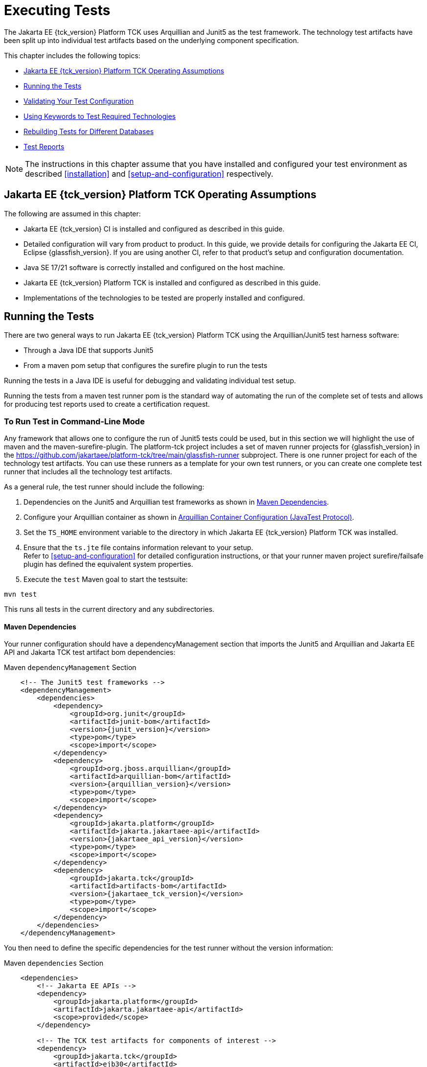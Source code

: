 [[executing-tests]]
= Executing Tests
:doctype: book

The Jakarta EE {tck_version} Platform TCK uses Arquillian and Junit5 as the test framework. The technology test artifacts have been split up into individual test artifacts based on the underlying component specification.

This chapter includes the following topics:

* <<jakarta-ee-platform-tck-operating-assumptions>>
* <<running-the-tests>>
* <<validating-your-test-configuration>>
* <<using-keywords-to-test>>
* <<rebuilding-test-for-different-databases>>
* <<test-reports>>

[NOTE]
============
The instructions in this chapter assume that you have installed and configured your test environment as described
<<installation>> and <<setup-and-configuration>> respectively.
============


[[jakarta-ee-platform-tck-operating-assumptions]]
== Jakarta EE {tck_version} Platform TCK Operating Assumptions

The following are assumed in this chapter:

* Jakarta EE {tck_version} CI is installed and configured as described in this guide.
* Detailed configuration will vary from product to product. In this guide, we provide details
for configuring the Jakarta EE CI, Eclipse {glassfish_version}. If you are using another CI, refer to that product's setup and configuration documentation.
* Java SE 17/21 software is correctly installed and configured on the host
machine.
* Jakarta EE {tck_version} Platform TCK is installed and configured as described in this guide.
* Implementations of the technologies to be tested are properly
installed and configured.

[[running-the-tests]]
== Running the Tests

There are two general ways to run Jakarta EE {tck_version} Platform TCK using the Arquillian/Junit5 test harness software:

* Through a Java IDE that supports Junit5
* From a maven pom setup that configures the surefire plugin to run the tests

Running the tests in a Java IDE is useful for debugging and validating individual test setup.

Running the tests from a maven test runner pom is the standard way of automating the run of the complete set of tests and allows for producing test reports used to create a certification request.


[[running-test-cli]]
=== To Run Test in Command-Line Mode

Any framework that allows one to configure the run of Junit5 tests could be used, but in this section we will highlight the use of maven and the maven-surefire-plugin. The platform-tck project includes a set of maven runner projects for {glassfish_version} in the https://github.com/jakartaee/platform-tck/tree/main/glassfish-runner subproject. There is one runner project for each of the technology test artifacts. You can use these runners as a template for your own test runners, or you can create one complete test runner that includes all the technology test artifacts.

As a general rule, the test runner should include the following:

. Dependencies on the Junit5 and Arquillian test frameworks as shown in <<runner-maven-dependencies>>.
. Configure your Arquillian container as shown in <<arquillian-container-configuration>>.
.  Set the `TS_HOME` environment variable to the directory in which
Jakarta EE {tck_version} Platform TCK was installed.
.  Ensure that the `ts.jte` file contains information relevant to your
setup. +
Refer to <<setup-and-configuration>> for detailed configuration instructions, or that your runner maven project surefire/failsafe plugin has defined the equivalent system properties.
.  Execute the `test` Maven goal to start the testsuite: +
[source,bash]
----
mvn test
----
This runs all tests in the current directory and any subdirectories.

[[runner-maven-dependencies]]
==== Maven Dependencies
Your runner configuration should have a dependencyManagement section that imports the Junit5 and Arquillian and Jakarta EE API and Jakarta TCK test artifact bom dependencies:

.Maven `dependencyManagement` Section
[[maven-dependency-management]]
[source,xml,subs="attributes+"]
----
    <!-- The Junit5 test frameworks -->
    <dependencyManagement>
        <dependencies>
            <dependency>
                <groupId>org.junit</groupId>
                <artifactId>junit-bom</artifactId>
                <version>{junit_version}</version>
                <type>pom</type>
                <scope>import</scope>
            </dependency>
            <dependency>
                <groupId>org.jboss.arquillian</groupId>
                <artifactId>arquillian-bom</artifactId>
                <version>{arquillian_version}</version>
                <type>pom</type>
                <scope>import</scope>
            </dependency>
            <dependency>
                <groupId>jakarta.platform</groupId>
                <artifactId>jakarta.jakartaee-api</artifactId>
                <version>{jakartaee_api_version}</version>
                <type>pom</type>
                <scope>import</scope>
            </dependency>
            <dependency>
                <groupId>jakarta.tck</groupId>
                <artifactId>artifacts-bom</artifactId>
                <version>{jakartaee_tck_version}</version>
                <type>pom</type>
                <scope>import</scope>
            </dependency>
        </dependencies>
    </dependencyManagement>
----

You then need to define the specific dependencies for the test runner without the version information:

.Maven `dependencies` Section
[[maven-dependencies]]
[source,xml,subs="attributes+"]
----
    <dependencies>
        <!-- Jakarta EE APIs -->
        <dependency>
            <groupId>jakarta.platform</groupId>
            <artifactId>jakarta.jakartaee-api</artifactId>
            <scope>provided</scope>
        </dependency>

        <!-- The TCK test artifacts for components of interest -->
        <dependency>
            <groupId>jakarta.tck</groupId>
            <artifactId>ejb30</artifactId>
            <scope>test</scope>
        </dependency>
        <dependency>
            <groupId>jakarta.tck</groupId>
            <artifactId>ejb32</artifactId>
            <scope>test</scope>
        </dependency>

      <!-- TCK common dependencies -->
      <dependency>
        <groupId>jakarta.tck</groupId>
        <artifactId>common</artifactId>
      </dependency>

      <!-- TCK Arquillian artifacts -->
      <dependency>
        <groupId>jakarta.tck.arquillian</groupId>
        <artifactId>arquillian-protocol-appclient</artifactId>
      </dependency>
      <dependency>
        <groupId>jakarta.tck.arquillian</groupId>
        <artifactId>arquillian-protocol-javatest</artifactId>
      </dependency>
      <dependency>
        <groupId>jakarta.tck.arquillian</groupId>
        <artifactId>tck-porting-lib</artifactId>
      </dependency>

        <!--
            The Arquillian connector that starts the VI and deploys archives to it. This is the {glassfish_version} version.
        -->
        <dependency>
            <groupId>org.omnifaces.arquillian</groupId>
            <artifactId>arquillian-glassfish-server-managed</artifactId>
            <version>1.7</version>
            <scope>test</scope>
        </dependency>
    </dependencies>
----

[[available-tck-test-artifacts]]
==== Available TCK Test Artifacts
The list of groupId:artifactId for the Jakarta EE {tck_version} TCK test artifacts is:

* jakarta.tck:appclient
* jakarta.tck:assembly-tck
* jakarta.tck:common
* jakarta.tck:cdi-tck-ee-impl
* jakarta.tck:connector
* jakarta.tck:ejb30
* jakarta.tck:ejb32
* jakarta.tck:el-platform-tck
* jakarta.tck:integration
* jakarta.tck:javaee-tck
* jakarta.tck:rest-platform-tck
* jakarta.tck:javamail
* jakarta.tck:jdbc-platform-tck
* jakarta.tck:jms-platform-tck
* jakarta.tck:project
* jakarta.tck:persistence-platform-tck-tests
* jakarta.tck:persistence-platform-tck-common
* jakarta.tck:persistence-platform-tck-dbprocedures
* jakarta.tck:persistence-platform-tck-spec-tests
* jakarta.tck:jsonb-platform-tck
* jakarta.tck:jsonp-platform-tck
* jakarta.tck:pages-platform-tck
* jakarta.tck:transactions-tck
* jakarta.tck:tags-tck
* jakarta.tck:signaturetest
* jakarta.tck:websocket-tck-platform-tests
* jakarta.tck:xa

The version of these artifacts is the same as the service release version of the TCK. You can find the latest version of these artifacts in the Jakarta staging repository or in the Maven Central repository. You can search for the jakarta.tck:artifacts-bom to find the latest version that has been released.

[[arquillian-container-configuration]]
==== Arquillian Container Configuration (JavaTest Protocol)
In addition to specifying the test framework and TCK test artifact dependencies, you need to configure the Arquillian container. The
Arquillian container manages the VI being tested and handles starting the container, deploying the test archives, and then stopping the container.

The configuration will depend on the container you are using, but you will need to include a configuration of the Arquillian javatest protocol for platform tests.

.Maven `arquillian.xml` javatest Protocol Configuration
[source,xml]
----
<?xml version="1.0" encoding="UTF-8" standalone="yes"?>
<arquillian xmlns:xsi="http://www.w3.org/2001/XMLSchema-instance"
            xmlns="http://jboss.org/schema/arquillian"
            xsi:schemaLocation="http://jboss.org/schema/arquillian http://jboss.org/schema/arquillian/arquillian_1_0.xsd">

  <engine>
        <property name="deploymentExportPath">target/deployments</property>
  </engine>
  <extension qualifier="glassfish-descriptors">
      <property name="descriptorDir">target/</property>
  </extension>

  <group qualifier="glassfish-servers" default="true">
    <container qualifier="tck-javatest" default="true">
        <configuration> <1>
            <property name="glassFishHome">target/glassfish8</property>
            <property name="debug">true</property>
            <property name="suspend">false</property>
        </configuration>
        <protocol type="javatest"> <2>
            <property name="trace">true</property>
            <property name="workDir">/tmp</property>
            <property name="tsJteFile">jakartaeetck/bin/ts.jte</property>
            <property name="tsSqlStmtFile">sql/derby/derby.dml.sql</property>
        </protocol>
    </container>
  </group>

</arquillian>
----
<1> This is the managed container specific config, here for Glassfish 8.
<2> This is the javatest protocol configuration.
* `tsJteFile` property is the path to the ts.jte file that contains the configuration for the test run.
* `tsSqlStmtFile` property is the path to the SQL file that contains the DML statements for the test run.
* the `trace` property is used to enable additional logging for the test run.
* the `workDir` property is the directory where the test TCK classes will put working files.

==== Arquillian Container Configuration (Appclient Protocol) (Full Platform Only)
TBD

[[running-sigtest-example]]
==== Example - Running the Jakarta EE {tck_version} Platform TCK Signature Tests (Needs Rewrite)

To run the Jakarta EE {tck_version} Platform TCK signature tests, enter the following commands:

[source,oac_no_warn]
----
TBD
----

[[running-tests-package]]
==== Example - Running a Single Test Package

To run a single test package, you would configure your surefile/failsafe plugin to have an execution that only includes the tests in the package you are interested in. For example, to run the tests in the `ee.jakarta.tck.persistence.ee.cdi` package, you would configure your surefire/failsafe plugin as shown in the following example:

[source,xml]
----
            <plugin>
                <artifactId>maven-failsafe-plugin</artifactId>
                <version>3.5.0</version>
                <configuration>
                    <trimStackTrace>false</trimStackTrace>
                    <dependenciesToScan>jakarta.tck:persistence-platform-tck-tests</dependenciesToScan>
                <executions>
                    <execution>
                        <id>jpa-tests-cdi</id>
                        <goals>
                            <goal>integration-test</goal>
                            <goal>verify</goal>
                        </goals>
                        <configuration>
                            <includes>
                                <include>ee/jakarta/tck/persistence/ee/cdi/*Test.java</include><1>
                            </includes>


                            <systemPropertyVariables>
                                <arquillian.xml>cdi-arquillian.xml</arquillian.xml>
                            </systemPropertyVariables>
                        </configuration>
                    </execution>
...
               </executions>
            </plugin>
----
<1> Restrict the tests run to only those in the `ee.jakarta.tck.persistence.ee.cdi` package.

You could further restrict the included test to a specific test class by changing the include to the specific test class name.

[[running-tests-classes]]

[[validating-your-test-configuration]]
== Validating Your Test Configuration

[[to-validate-your-configuration-in-command-line-mode]]
=== To Validate Your Configuration in Command-Line Mode (Needs Rewrite)

.  Go to the `<TS_HOME>/src/com/sun/ts/tests/samples` directory.
.  Start the test run by executing the following command:
+
[source,oac_no_warn]
----
ant runclient
----
+
All sample tests will be run, and should pass.
.  Generate test reports by executing the following commands:
..  Change to the `<TS_HOME>/bin` directory: 
+
[source,oac_no_warn]
----
cd <TS_HOME>/bin
----
+
..  Run the `report` Ant target: 
+
[source,oac_no_warn]
----
ant report
----
+
Reports are written to the report directory you specified in
`<TS_HOME>/bin/ts.jte`. If no report directory is specified, reports are
written to the `/tmp/JTreport` directory (Solaris/Linux) or
`C:\temp\JTreport` (Windows).

[[using-keywords-to-test]]
== Using Keywords to Test Required Technologies

The Jakarta EE TCK includes Junit5 `@Tag` annotations that allow you to select a subset of tests based on the tag name. Each test in TCK has keywords associated with it. The keywords are used to create groups and subsets of tests. At test execution time, a user can tell the test harness to only run tests with or without certain groups.

The full list of available tags are:

* @Tag("assembly")
* @Tag("connector")
* @Tag("connector_standalone")
* @Tag("connector_web")
* @Tag("ejb")
* @Tag("ejb30")
* @Tag("ejb32")
* @Tag("ejb_web")
* @Tag("ejb_web_profile")
* @Tag("el")
* @Tag("integration")
* @Tag("jaxrs")
* @Tag("jdbc")
* @Tag("jms")
* @Tag("jms_web")
* @Tag("jsonb")
* @Tag("jsonp")
* @Tag("jsp")
* @Tag("jsp_security")
* @Tag("jstl")
* @Tag("jta")
* @Tag("mail")
* @Tag("persistence")
* @Tag("platform")
* @Tag("security")
* @Tag("signaturetest")
* @Tag("tck-appclient")
* @Tag("tck-javatest")
* @Tag("web")
* @Tag("websocket")
* @Tag("xa")

The most useful of these are the "platform" and "web" tags. The "platform" tag is used to run tests that are required by the Full Platform. The "web" tag is used to run tests that are required by the Web Profile.

[[to-use-keywords-to-run-required-technologies]]
=== To Use Keywords to Run Required Technologies

You use the `<groups>` element in the failsafe/surefire plugin configuration as described in the https://maven.apache.org/surefire/maven-failsafe-plugin/examples/junit-platform.html#filtering-by-tags[Failsafe Plugin documentation] to specify the tags you want to run.

==== Example - Running Tests for Required Technologies in the Full Platform

To restrict the tests to the group of tests that are required by the Full Platform, use the `platform` keyword.
[source,xml]
----
...
    <plugins>
        ...
        <plugin>
            <groupId>org.apache.maven.plugins</groupId>
            <artifactId>maven-failsafe-plugin</artifactId>
            <version>3.5.2</version>
            <configuration>
                <groups>platform</groups>
            </configuration>
        </plugin>
    </plugins>
----

Only tests that are required by the Full Platform will be run.


=== Example - Running Tests for All Required Technologies in the Web Profile

To restrict the tests to the group of tests that are required by the Web Profile, use the `web` keyword.

[source,xml]
----
...
    <plugins>
        ...
        <plugin>
            <groupId>org.apache.maven.plugins</groupId>
            <artifactId>maven-failsafe-plugin</artifactId>
            <version>3.5.2</version>
            <configuration>
                <groups>web</groups>
            </configuration>
        </plugin>
    </plugins>
----

Only tests that are required by the Web Profile will be run.

[[rebuilding-test-for-different-databases]]
== Rebuilding Tests for Different Databases

The following packages in the `jakarta.tck:ejb30` test artifact require rebuilding if you are using a database other than Derby:

* `com/sun/ts/tests/ejb30/lite/packaging/war/datasource`
* `com/sun/ts/tests/ejb30/assembly/appres`
* `com/sun/ts/tests/ejb30/misc/datasource`



=== JMS (Full Platform Only)
The `com/sun/ts/tests/jms/ee20/resourcedefs` tests may need to be updated and rebuilt for resource definitions...

The database properties in the TCK bundle are set to Derby database. If any other database is used, ...

The following directories require rebuilding:
`src\com\sun\ts\tests\appclient\deploy\metadatacomplete\testapp.`


[[test-reports]]
== Test Reports

The Maven failsafe/surefire plugins generate test class reports in the `target/failsafe-reports` and `target/surefire-reports` directory respectively. The reports are in XML format and can be viewed in any XML viewer. They follow a naming convention of `TEST-<test-class-name>.xml`.

[[creating-test-reports]]
=== Creating Summary Test Reports

To create a summary report in html format, use the `surefire-report`  Maven plugin with:

* surefire-report:report-only - for reports on tests run with surefire
* surefire-report:failsafe-report-only - for reports on tests run with failsafe

For example, to create a summary report for tests run with failsafe, use the following command:
[source,bash]
----
mvn mvn surefire-report:failsafe-report-only
----

This will produce a target/reports/failsafe.html file that provides an overview summary as well as the individual test details.

For example, to create a summary report for tests run with surefire, use the following command:
[source,bash]
----
mvn mvn surefire-report:report-only
----

This will produce a target/reports/surefire.html file that provides an overview summary as well as the individual test details.
